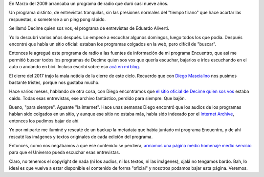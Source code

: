 .. title: Decime quién sos vos (el regreso)
.. date: 2020-09-15 20:53:00
.. tags: radio, entrevistas, Aliverti, archivo

En Marzo del 2009 arrancaba un programa de radio que duró casi nueve años. 

Un programa distinto, de entrevistas tranquilas, sin las presiones normales del "tiempo tirano" que hace acortar las respuestas, o someterse a un ping pong rápido. 

Se llamó Decime quien sos vos, el programa de entrevistas de Eduardo Aliverti.

Yo lo descubrí varios años después. Lo empecé a escuchar algunos domingos, luego todos los que podía. Después encontré que había un sitio oficial: estaban los programas colgados en la web, pero difícil de "buscar".

Entonces le agregué este programa de radio a las fuentes de información de mi programa Encuentro, que así me permitió buscar todos los programas de Decime quien sos vos que quería escuchar, bajarlos e irlos escuchando en el auto o andando en bici. Incluso escribí sobre eso `acá en mi blog <https://blog.taniquetil.com.ar/posts/0663/>`_.

El cierre del 2017 trajo la mala noticia de la cierre de este ciclo. Recuerdo que con `Diego Mascialino <https://www.twitter.com/dmascialino>`_ nos pusimos bastante tristes, porque nos gustaba mucho.

Hace varios meses, hablando de otra cosa, con Diego encontramos que `el sitio oficial de Decime quien sos vos <http://wwww.decimequiensosvos.com.ar/>`_ estaba caido. Todas esas entrevistas, ese archivo fantástico, perdido para siempre. Que bajón.

Bueno, "para siempre". Aguante "la internet". Hace unas semanas Diego encontró que los audios de los programas habían sido colgados en un sitio, y aunque ese sitio no estaba más, había sido indexado por el `Internet Archive <https://archive.org/details/decimequiensosvos-archive/>`_, entonces los pudimos bajar de ahí.

Yo por mi parte me iluminé y rescaté de un backup la metadata que había juntado mi programa Encuentro, y de ahí rescaté las imágenes y textos originales de cada edición del programa.

Entonces, como nos negábamos a que ese contenido se perdiera, `armamos una página medio homenaje medio servicio <https://taniquetil.com.ar/dqsv/>`_ para que el Universo pueda escuchar esas entrevistas. 

Claro, no tenemos el copyright de nada (ni los audios, ni los textos, ni las imágenes), ojalá no tengamos bardo. Bah, lo ideal es que vuelva a estar disponible el contenido de forma "oficial" y nosotros podamos bajar esta página. Veremos.
